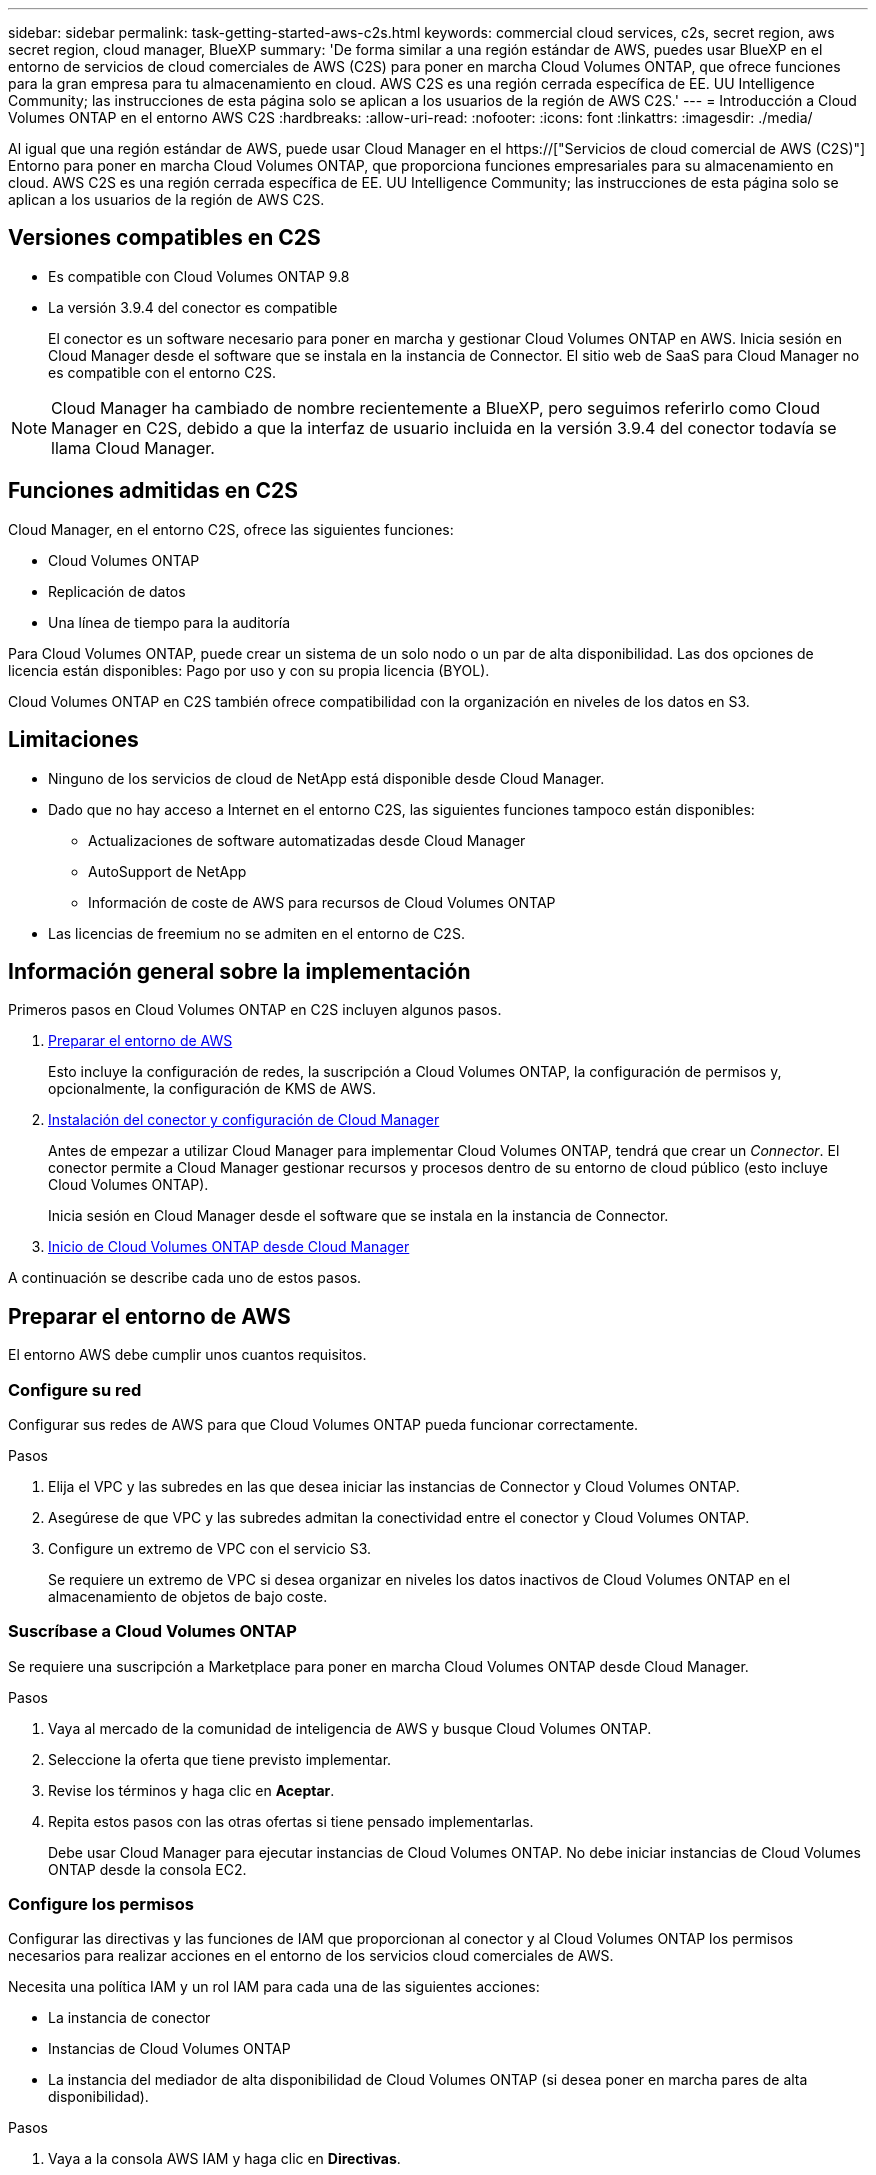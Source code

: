 ---
sidebar: sidebar 
permalink: task-getting-started-aws-c2s.html 
keywords: commercial cloud services, c2s, secret region, aws secret region, cloud manager, BlueXP 
summary: 'De forma similar a una región estándar de AWS, puedes usar BlueXP en el entorno de servicios de cloud comerciales de AWS (C2S) para poner en marcha Cloud Volumes ONTAP, que ofrece funciones para la gran empresa para tu almacenamiento en cloud. AWS C2S es una región cerrada específica de EE. UU Intelligence Community; las instrucciones de esta página solo se aplican a los usuarios de la región de AWS C2S.' 
---
= Introducción a Cloud Volumes ONTAP en el entorno AWS C2S
:hardbreaks:
:allow-uri-read: 
:nofooter: 
:icons: font
:linkattrs: 
:imagesdir: ./media/


[role="lead"]
Al igual que una región estándar de AWS, puede usar Cloud Manager en el https://["Servicios de cloud comercial de AWS (C2S)"] Entorno para poner en marcha Cloud Volumes ONTAP, que proporciona funciones empresariales para su almacenamiento en cloud. AWS C2S es una región cerrada específica de EE. UU Intelligence Community; las instrucciones de esta página solo se aplican a los usuarios de la región de AWS C2S.



== Versiones compatibles en C2S

* Es compatible con Cloud Volumes ONTAP 9.8
* La versión 3.9.4 del conector es compatible
+
El conector es un software necesario para poner en marcha y gestionar Cloud Volumes ONTAP en AWS. Inicia sesión en Cloud Manager desde el software que se instala en la instancia de Connector. El sitio web de SaaS para Cloud Manager no es compatible con el entorno C2S.




NOTE: Cloud Manager ha cambiado de nombre recientemente a BlueXP, pero seguimos referirlo como Cloud Manager en C2S, debido a que la interfaz de usuario incluida en la versión 3.9.4 del conector todavía se llama Cloud Manager.



== Funciones admitidas en C2S

Cloud Manager, en el entorno C2S, ofrece las siguientes funciones:

* Cloud Volumes ONTAP
* Replicación de datos
* Una línea de tiempo para la auditoría


Para Cloud Volumes ONTAP, puede crear un sistema de un solo nodo o un par de alta disponibilidad. Las dos opciones de licencia están disponibles: Pago por uso y con su propia licencia (BYOL).

Cloud Volumes ONTAP en C2S también ofrece compatibilidad con la organización en niveles de los datos en S3.



== Limitaciones

* Ninguno de los servicios de cloud de NetApp está disponible desde Cloud Manager.
* Dado que no hay acceso a Internet en el entorno C2S, las siguientes funciones tampoco están disponibles:
+
** Actualizaciones de software automatizadas desde Cloud Manager
** AutoSupport de NetApp
** Información de coste de AWS para recursos de Cloud Volumes ONTAP


* Las licencias de freemium no se admiten en el entorno de C2S.




== Información general sobre la implementación

Primeros pasos en Cloud Volumes ONTAP en C2S incluyen algunos pasos.

. <<Preparar el entorno de AWS>>
+
Esto incluye la configuración de redes, la suscripción a Cloud Volumes ONTAP, la configuración de permisos y, opcionalmente, la configuración de KMS de AWS.

. <<Instalación del conector y configuración de Cloud Manager>>
+
Antes de empezar a utilizar Cloud Manager para implementar Cloud Volumes ONTAP, tendrá que crear un _Connector_. El conector permite a Cloud Manager gestionar recursos y procesos dentro de su entorno de cloud público (esto incluye Cloud Volumes ONTAP).

+
Inicia sesión en Cloud Manager desde el software que se instala en la instancia de Connector.

. <<Inicio de Cloud Volumes ONTAP desde Cloud Manager>>


A continuación se describe cada uno de estos pasos.



== Preparar el entorno de AWS

El entorno AWS debe cumplir unos cuantos requisitos.



=== Configure su red

Configurar sus redes de AWS para que Cloud Volumes ONTAP pueda funcionar correctamente.

.Pasos
. Elija el VPC y las subredes en las que desea iniciar las instancias de Connector y Cloud Volumes ONTAP.
. Asegúrese de que VPC y las subredes admitan la conectividad entre el conector y Cloud Volumes ONTAP.
. Configure un extremo de VPC con el servicio S3.
+
Se requiere un extremo de VPC si desea organizar en niveles los datos inactivos de Cloud Volumes ONTAP en el almacenamiento de objetos de bajo coste.





=== Suscríbase a Cloud Volumes ONTAP

Se requiere una suscripción a Marketplace para poner en marcha Cloud Volumes ONTAP desde Cloud Manager.

.Pasos
. Vaya al mercado de la comunidad de inteligencia de AWS y busque Cloud Volumes ONTAP.
. Seleccione la oferta que tiene previsto implementar.
. Revise los términos y haga clic en *Aceptar*.
. Repita estos pasos con las otras ofertas si tiene pensado implementarlas.
+
Debe usar Cloud Manager para ejecutar instancias de Cloud Volumes ONTAP. No debe iniciar instancias de Cloud Volumes ONTAP desde la consola EC2.





=== Configure los permisos

Configurar las directivas y las funciones de IAM que proporcionan al conector y al Cloud Volumes ONTAP los permisos necesarios para realizar acciones en el entorno de los servicios cloud comerciales de AWS.

Necesita una política IAM y un rol IAM para cada una de las siguientes acciones:

* La instancia de conector
* Instancias de Cloud Volumes ONTAP
* La instancia del mediador de alta disponibilidad de Cloud Volumes ONTAP (si desea poner en marcha pares de alta disponibilidad).


.Pasos
. Vaya a la consola AWS IAM y haga clic en *Directivas*.
. Cree una directiva para la instancia de Connector.
+
[source, json]
----
{
    "Version": "2012-10-17",
    "Statement": [{
            "Effect": "Allow",
            "Action": [
                "ec2:DescribeInstances",
                "ec2:DescribeInstanceStatus",
                "ec2:RunInstances",
                "ec2:ModifyInstanceAttribute",
                "ec2:DescribeRouteTables",
                "ec2:DescribeImages",
                "ec2:CreateTags",
                "ec2:CreateVolume",
                "ec2:DescribeVolumes",
                "ec2:ModifyVolumeAttribute",
                "ec2:DeleteVolume",
                "ec2:CreateSecurityGroup",
                "ec2:DeleteSecurityGroup",
                "ec2:DescribeSecurityGroups",
                "ec2:RevokeSecurityGroupEgress",
                "ec2:RevokeSecurityGroupIngress",
                "ec2:AuthorizeSecurityGroupEgress",
                "ec2:AuthorizeSecurityGroupIngress",
                "ec2:CreateNetworkInterface",
                "ec2:DescribeNetworkInterfaces",
                "ec2:DeleteNetworkInterface",
                "ec2:ModifyNetworkInterfaceAttribute",
                "ec2:DescribeSubnets",
                "ec2:DescribeVpcs",
                "ec2:DescribeDhcpOptions",
                "ec2:CreateSnapshot",
                "ec2:DeleteSnapshot",
                "ec2:DescribeSnapshots",
                "ec2:GetConsoleOutput",
                "ec2:DescribeKeyPairs",
                "ec2:DescribeRegions",
                "ec2:DeleteTags",
                "ec2:DescribeTags",
                "cloudformation:CreateStack",
                "cloudformation:DeleteStack",
                "cloudformation:DescribeStacks",
                "cloudformation:DescribeStackEvents",
                "cloudformation:ValidateTemplate",
                "iam:PassRole",
                "iam:CreateRole",
                "iam:DeleteRole",
                "iam:PutRolePolicy",
                "iam:ListInstanceProfiles",
                "iam:CreateInstanceProfile",
                "iam:DeleteRolePolicy",
                "iam:AddRoleToInstanceProfile",
                "iam:RemoveRoleFromInstanceProfile",
                "iam:DeleteInstanceProfile",
                "s3:GetObject",
                "s3:ListBucket",
                "s3:GetBucketTagging",
                "s3:GetBucketLocation",
                "s3:ListAllMyBuckets",
                "kms:List*",
                "kms:Describe*",
                "ec2:AssociateIamInstanceProfile",
                "ec2:DescribeIamInstanceProfileAssociations",
                "ec2:DisassociateIamInstanceProfile",
                "ec2:DescribeInstanceAttribute",
                "ec2:CreatePlacementGroup",
                "ec2:DeletePlacementGroup"
            ],
            "Resource": "*"
        },
        {
            "Sid": "fabricPoolPolicy",
            "Effect": "Allow",
            "Action": [
                "s3:DeleteBucket",
                "s3:GetLifecycleConfiguration",
                "s3:PutLifecycleConfiguration",
                "s3:PutBucketTagging",
                "s3:ListBucketVersions"
            ],
            "Resource": [
                "arn:aws-iso:s3:::fabric-pool*"
            ]
        },
        {
            "Effect": "Allow",
            "Action": [
                "ec2:StartInstances",
                "ec2:StopInstances",
                "ec2:TerminateInstances",
                "ec2:AttachVolume",
                "ec2:DetachVolume"
            ],
            "Condition": {
                "StringLike": {
                    "ec2:ResourceTag/WorkingEnvironment": "*"
                }
            },
            "Resource": [
                "arn:aws-iso:ec2:*:*:instance/*"
            ]
        },
        {
            "Effect": "Allow",
            "Action": [
                "ec2:AttachVolume",
                "ec2:DetachVolume"
            ],
            "Resource": [
                "arn:aws-iso:ec2:*:*:volume/*"
            ]
        }
    ]
}
----
. Crear una política para Cloud Volumes ONTAP.
+
[source, json]
----
{
    "Version": "2012-10-17",
    "Statement": [{
        "Action": "s3:ListAllMyBuckets",
        "Resource": "arn:aws-iso:s3:::*",
        "Effect": "Allow"
    }, {
        "Action": [
            "s3:ListBucket",
            "s3:GetBucketLocation"
        ],
        "Resource": "arn:aws-iso:s3:::fabric-pool-*",
        "Effect": "Allow"
    }, {
        "Action": [
            "s3:GetObject",
            "s3:PutObject",
            "s3:DeleteObject"
        ],
        "Resource": "arn:aws-iso:s3:::fabric-pool-*",
        "Effect": "Allow"
    }]
}
----
. Si tiene pensado poner en marcha un par de alta disponibilidad de Cloud Volumes ONTAP, cree una política para el mediador de alta disponibilidad.
+
[source, json]
----
{
	"Version": "2012-10-17",
	"Statement": [{
			"Effect": "Allow",
			"Action": [
				"ec2:AssignPrivateIpAddresses",
				"ec2:CreateRoute",
				"ec2:DeleteRoute",
				"ec2:DescribeNetworkInterfaces",
				"ec2:DescribeRouteTables",
				"ec2:DescribeVpcs",
				"ec2:ReplaceRoute",
				"ec2:UnassignPrivateIpAddresses"
			],
			"Resource": "*"
		}
	]
}
----
. Cree roles IAM con el tipo de rol Amazon EC2 y adjunte las políticas que creó en los pasos anteriores.
+
Al igual que las normativas, debería tener un rol de IAM para el conector, uno para los nodos Cloud Volumes ONTAP y otro para el mediador de alta disponibilidad (si desea poner en marcha pares de alta disponibilidad).

+
Debe seleccionar el rol Connector IAM al iniciar la instancia de Connector.

+
Puede seleccionar los roles de IAM para Cloud Volumes ONTAP y el mediador de alta disponibilidad cuando crea un entorno de trabajo Cloud Volumes ONTAP desde Cloud Manager.





=== Configure el KMS de AWS

Si desea usar el cifrado de Amazon con Cloud Volumes ONTAP, asegúrese de que se cumplan los requisitos del servicio de gestión de claves de AWS.

.Pasos
. Asegúrese de que existe una clave maestra de cliente (CMK) activa en su cuenta o en otra cuenta de AWS.
+
El CMK puede ser un CMK gestionado por AWS o un CMK gestionado por el cliente.

. Si el CMK se encuentra en una cuenta de AWS independiente de la cuenta en la que tiene pensado implementar Cloud Volumes ONTAP, deberá obtener el ARN de esa clave.
+
Deberá proporcionar el ARN al Cloud Manager cuando cree el sistema Cloud Volumes ONTAP.

. Añada el rol IAM de la instancia de conector a la lista de usuarios clave de un CMK.
+
De esta forma, se ofrecen permisos de Cloud Manager para utilizar el CMK con Cloud Volumes ONTAP.





== Instalación del conector y configuración de Cloud Manager

Antes de poder ejecutar los sistemas Cloud Volumes ONTAP en AWS, primero debe iniciar la instancia de Connector desde AWS Marketplace y, después, iniciar sesión y configurar Cloud Manager.

.Pasos
. Obtenga un certificado raíz firmado por una entidad de certificación (CA) en el formato X.509 codificado por Privacy Enhanced Mail (PEM) base-64. Consulte las políticas y procedimientos de su organización para obtener el certificado.
+
Deberá cargar el certificado durante el proceso de configuración. Cloud Manager utiliza el certificado de confianza al enviar solicitudes a AWS mediante HTTPS.

. Inicie la instancia de conector:
+
.. Vaya a la página AWS Intelligence Community Marketplace para Cloud Manager.
.. En la pestaña Inicio personalizado, seleccione la opción para iniciar la instancia desde la consola EC2.
.. Siga las instrucciones para configurar la instancia.
+
Tenga en cuenta lo siguiente al configurar la instancia:

+
*** Recomendamos t3.xlarge.
*** Debe elegir el rol de IAM que ha creado al preparar el entorno AWS.
*** Debe conservar las opciones de almacenamiento predeterminadas.
*** Los métodos de conexión necesarios para el conector son los siguientes: SSH, HTTP y HTTPS.




. Configure Cloud Manager desde un host que tenga una conexión con la instancia de Connector:
+
.. Abra un explorador web e introduzca la siguiente URL: http://[]
.. Especifique un servidor proxy para la conectividad con los servicios de AWS.
.. Cargue el certificado obtenido en el paso 1.
.. Complete los pasos del asistente de configuración para configurar Cloud Manager.
+
*** *Detalles del sistema*: Introduzca un nombre para esta instancia de Cloud Manager y proporcione el nombre de su empresa.
*** *Crear usuario*: Cree el usuario Admin que utilizará para administrar Cloud Manager.
*** *Revisión*: Revise los detalles y apruebe el acuerdo de licencia del usuario final.


.. Para completar la instalación del certificado firmado por CA, reinicie la instancia del conector desde la consola EC2.


. Después de reiniciar el conector, inicie sesión con la cuenta de usuario de administrador que creó en el asistente de configuración.




== Inicio de Cloud Volumes ONTAP desde Cloud Manager

Puede iniciar instancias de Cloud Volumes ONTAP en el entorno de AWS Commercial Cloud Services mediante la creación de nuevos entornos de trabajo en Cloud Manager.

.Lo que necesitará
* Si adquirió una licencia, debe tener el archivo de licencia que ha recibido de NetApp. El archivo de licencia es un archivo .NLF en formato JSON.
* Se necesita un par de claves para habilitar la autenticación SSH basada en claves al mediador de alta disponibilidad.


.Pasos
. En la página entornos de trabajo, haga clic en *Agregar entorno de trabajo*.
. En Crear, seleccione Cloud Volumes ONTAP o Cloud Volumes ONTAP ha.
. Complete los pasos del asistente para iniciar el sistema Cloud Volumes ONTAP.
+
Tenga en cuenta lo siguiente al completar el asistente:

+
** Si desea implementar la alta disponibilidad de Cloud Volumes ONTAP en varias zonas de disponibilidad, implemente la configuración de la siguiente manera porque solo había dos AZs disponibles en el entorno de AWS Commercial Cloud Services en el momento de la publicación:
+
*** Nodo 1: Zona De disponibilidad A
*** Nodo 2: Zona de disponibilidad B
*** Mediador: Zona de disponibilidad A o B


** Debe dejar la opción predeterminada para utilizar un grupo de seguridad generado.
+
El grupo de seguridad predefinido incluye las reglas que Cloud Volumes ONTAP necesita para funcionar correctamente. Si tiene un requisito para utilizar el suyo propio, puede consultar la sección de grupos de seguridad que aparece a continuación.

** Debe elegir el rol de IAM que ha creado al preparar el entorno AWS.
** El tipo de disco de AWS subyacente es para el volumen Cloud Volumes ONTAP inicial.
+
Es posible seleccionar un tipo de disco diferente para volúmenes posteriores.

** El rendimiento de los discos AWS está ligado al tamaño del disco.
+
Elija el tamaño de disco que le proporcione el rendimiento sostenido que necesita. Consulte la documentación de AWS para obtener más detalles sobre el rendimiento de EBS.

** El tamaño de disco es el tamaño predeterminado para todos los discos del sistema.
+

NOTE: Si después necesita un tamaño diferente, puede utilizar la opción asignación avanzada para crear un agregado que utilice discos de un tamaño específico.

** Las funciones de eficiencia del almacenamiento pueden mejorar la utilización del almacenamiento y reducir la cantidad total de almacenamiento que necesita.




.Resultado
Cloud Manager inicia la instancia de Cloud Volumes ONTAP. Puede realizar un seguimiento del progreso en la línea de tiempo.



== Reglas de grupo de seguridad

Cloud Manager crea grupos de seguridad que incluyen las reglas de entrada y salida que Cloud Manager y Cloud Volumes ONTAP necesitan para funcionar correctamente en el cloud. Tal vez desee consultar los puertos para fines de prueba o si prefiere utilizar sus propios grupos de seguridad.



=== Grupo de seguridad para el conector

El grupo de seguridad del conector requiere reglas entrantes y salientes.



==== Reglas de entrada

[cols="10,10,80"]
|===
| Protocolo | Puerto | Específico 


| SSH | 22 | Proporciona acceso SSH al host de Connector 


| HTTP | 80 | Proporciona acceso HTTP desde navegadores web de cliente al local interfaz de usuario 


| HTTPS | 443 | Proporciona acceso HTTPS desde exploradores web de cliente al local interfaz de usuario 
|===


==== Reglas de salida

El grupo de seguridad predefinido para el conector incluye las siguientes reglas de salida.

[cols="20,20,60"]
|===
| Protocolo | Puerto | Específico 


| Todos los TCP | Todo | Todo el tráfico saliente 


| Todas las UDP | Todo | Todo el tráfico saliente 
|===


=== Grupo de seguridad para Cloud Volumes ONTAP

El grupo de seguridad para los nodos Cloud Volumes ONTAP requiere reglas tanto entrantes como salientes.



==== Reglas de entrada

Al crear un entorno de trabajo y elegir un grupo de seguridad predefinido, puede optar por permitir el tráfico de una de las siguientes opciones:

* *VPC seleccionado sólo*: El origen del tráfico entrante es el rango de subred del VPC para el sistema Cloud Volumes ONTAP y el rango de subred del VPC donde reside el conector. Esta es la opción recomendada.
* *Todos los VPC*: La fuente de tráfico entrante es el rango IP 0.0.0.0/0.


[cols="10,10,80"]
|===
| Protocolo | Puerto | Específico 


| Todos los ICMP | Todo | Hacer ping a la instancia 


| HTTP | 80 | Acceso HTTP a la consola web de System Manager mediante el La dirección IP de la LIF de gestión del clúster 


| HTTPS | 443 | Acceso HTTPS a la consola web de System Manager mediante el La dirección IP de la LIF de gestión del clúster 


| SSH | 22 | Acceso SSH a la dirección IP de administración del clúster LIF o una LIF de gestión de nodos 


| TCP | 111 | Llamada a procedimiento remoto para NFS 


| TCP | 139 | Sesión de servicio NetBIOS para CIFS 


| TCP | 161-162 | Protocolo simple de gestión de red 


| TCP | 445 | Microsoft SMB/CIFS sobre TCP con trama NetBIOS 


| TCP | 635 | Montaje NFS 


| TCP | 749 | Kerberos 


| TCP | 2049 | Daemon del servidor NFS 


| TCP | 3260 | Acceso iSCSI mediante la LIF de datos iSCSI 


| TCP | 4045 | Daemon de bloqueo NFS 


| TCP | 4046 | Supervisor de estado de red para NFS 


| TCP | 10000 | Backup con NDMP 


| TCP | 11104 | Gestión de sesiones de comunicación de interconexión de clústeres para SnapMirror 


| TCP | 11105 | Transferencia de datos de SnapMirror mediante LIF de interconexión de clústeres 


| UDP | 111 | Llamada a procedimiento remoto para NFS 


| UDP | 161-162 | Protocolo simple de gestión de red 


| UDP | 635 | Montaje NFS 


| UDP | 2049 | Daemon del servidor NFS 


| UDP | 4045 | Daemon de bloqueo NFS 


| UDP | 4046 | Supervisor de estado de red para NFS 


| UDP | 4049 | Protocolo rquotad NFS 
|===


==== Reglas de salida

El grupo de seguridad predefinido para Cloud Volumes ONTAP incluye las siguientes reglas de salida.

[cols="20,20,60"]
|===
| Protocolo | Puerto | Específico 


| Todos los ICMP | Todo | Todo el tráfico saliente 


| Todos los TCP | Todo | Todo el tráfico saliente 


| Todas las UDP | Todo | Todo el tráfico saliente 
|===


=== Grupo de seguridad externa para el mediador de alta disponibilidad

El grupo de seguridad externo predefinido para el mediador de alta disponibilidad de Cloud Volumes ONTAP incluye las siguientes reglas de entrada y salida.



==== Reglas de entrada

El origen de las reglas entrantes es el tráfico del VPC donde reside el conector.

[cols="20,20,60"]
|===
| Protocolo | Puerto | Específico 


| SSH | 22 | Conexiones SSH al mediador de alta disponibilidad 


| TCP | 3000 | Acceso a API RESTful desde el conector 
|===


==== Reglas de salida

El grupo de seguridad predefinido para el mediador ha incluye las siguientes reglas de salida.

[cols="20,20,60"]
|===
| Protocolo | Puerto | Específico 


| Todos los TCP | Todo | Todo el tráfico saliente 


| Todas las UDP | Todo | Todo el tráfico saliente 
|===


=== Grupo de seguridad interna para el mediador de alta disponibilidad

El grupo de seguridad interna predefinido para el mediador de alta disponibilidad de Cloud Volumes ONTAP incluye las siguientes reglas. Cloud Manager siempre crea este grupo de seguridad. No tiene la opción de utilizar la suya propia.



==== Reglas de entrada

El grupo de seguridad predefinido incluye las siguientes reglas entrantes.

[cols="20,20,60"]
|===
| Protocolo | Puerto | Específico 


| Todo el tráfico | Todo | Comunicación entre el mediador de alta disponibilidad y los nodos de alta disponibilidad 
|===


==== Reglas de salida

El grupo de seguridad predefinido incluye las siguientes reglas de salida.

[cols="20,20,60"]
|===
| Protocolo | Puerto | Específico 


| Todo el tráfico | Todo | Comunicación entre el mediador de alta disponibilidad y los nodos de alta disponibilidad 
|===
